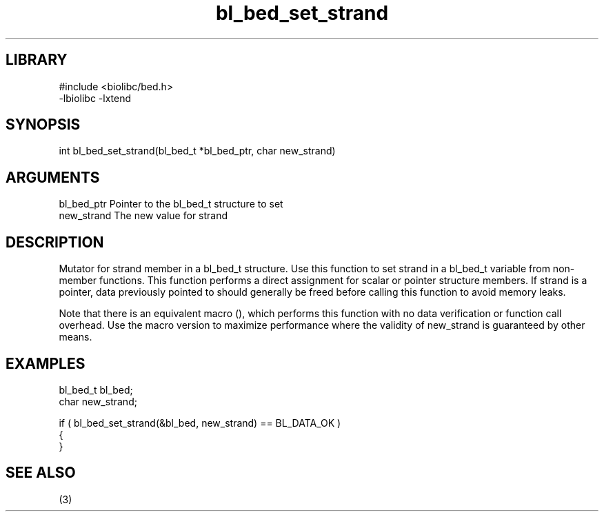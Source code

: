 \" Generated by c2man from bl_bed_set_strand.c
.TH bl_bed_set_strand 3

.SH LIBRARY
\" Indicate #includes, library name, -L and -l flags
.nf
.na
#include <biolibc/bed.h>
-lbiolibc -lxtend
.ad
.fi

\" Convention:
\" Underline anything that is typed verbatim - commands, etc.
.SH SYNOPSIS
.PP
.nf 
.na
int     bl_bed_set_strand(bl_bed_t *bl_bed_ptr, char new_strand)
.ad
.fi

.SH ARGUMENTS
.nf
.na
bl_bed_ptr      Pointer to the bl_bed_t structure to set
new_strand      The new value for strand
.ad
.fi

.SH DESCRIPTION

Mutator for strand member in a bl_bed_t structure.
Use this function to set strand in a bl_bed_t variable
from non-member functions.  This function performs a direct
assignment for scalar or pointer structure members.  If
strand is a pointer, data previously pointed to should
generally be freed before calling this function to avoid memory
leaks.

Note that there is an equivalent macro (), which performs
this function with no data verification or function call overhead.
Use the macro version to maximize performance where the validity
of new_strand is guaranteed by other means.

.SH EXAMPLES
.nf
.na

bl_bed_t        bl_bed;
char            new_strand;

if ( bl_bed_set_strand(&bl_bed, new_strand) == BL_DATA_OK )
{
}
.ad
.fi

.SH SEE ALSO

(3)

